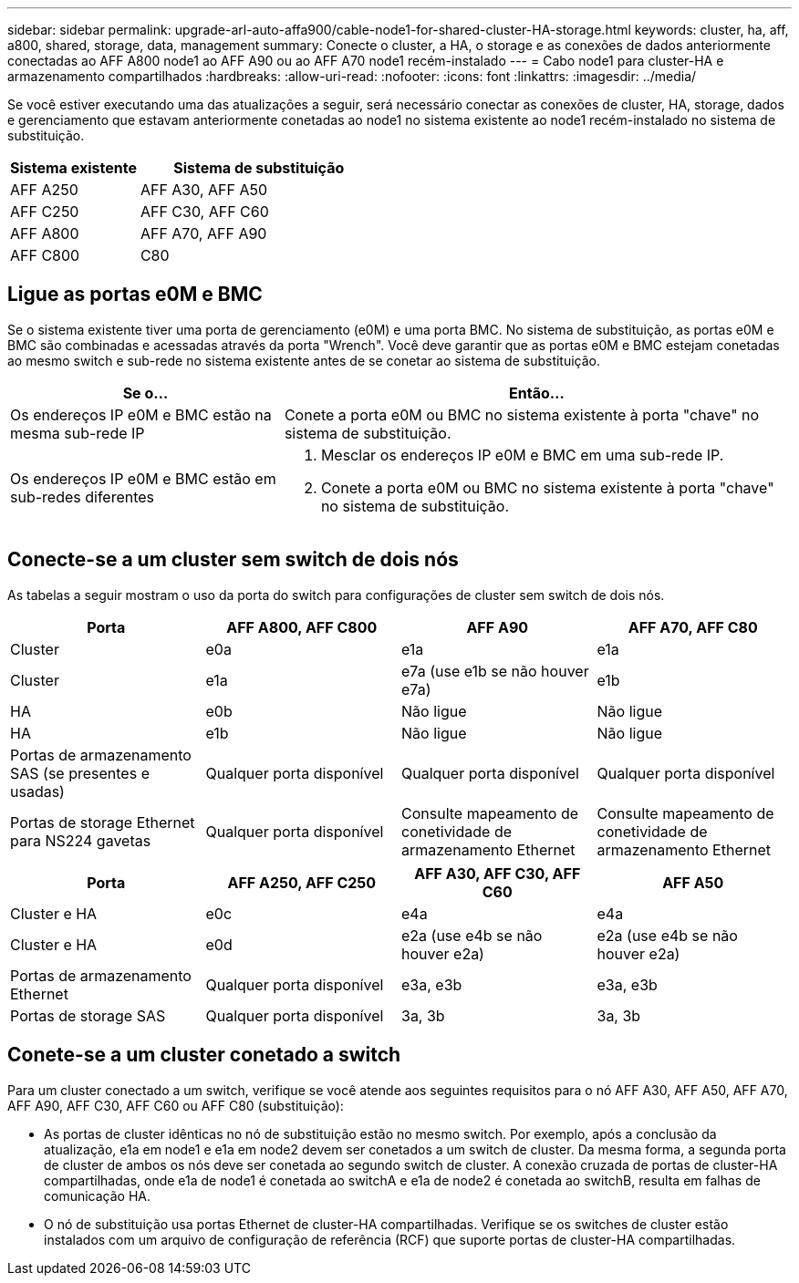 ---
sidebar: sidebar 
permalink: upgrade-arl-auto-affa900/cable-node1-for-shared-cluster-HA-storage.html 
keywords: cluster, ha, aff, a800, shared, storage, data, management 
summary: Conecte o cluster, a HA, o storage e as conexões de dados anteriormente conectadas ao AFF A800 node1 ao AFF A90 ou ao AFF A70 node1 recém-instalado 
---
= Cabo node1 para cluster-HA e armazenamento compartilhados
:hardbreaks:
:allow-uri-read: 
:nofooter: 
:icons: font
:linkattrs: 
:imagesdir: ../media/


[role="lead"]
Se você estiver executando uma das atualizações a seguir, será necessário conectar as conexões de cluster, HA, storage, dados e gerenciamento que estavam anteriormente conetadas ao node1 no sistema existente ao node1 recém-instalado no sistema de substituição.

[cols="35,65"]
|===
| Sistema existente | Sistema de substituição 


| AFF A250 | AFF A30, AFF A50 


| AFF C250 | AFF C30, AFF C60 


| AFF A800 | AFF A70, AFF A90 


| AFF C800 | C80 
|===


== Ligue as portas e0M e BMC

Se o sistema existente tiver uma porta de gerenciamento (e0M) e uma porta BMC. No sistema de substituição, as portas e0M e BMC são combinadas e acessadas através da porta "Wrench". Você deve garantir que as portas e0M e BMC estejam conetadas ao mesmo switch e sub-rede no sistema existente antes de se conetar ao sistema de substituição.

[cols="35,65"]
|===
| Se o... | Então... 


| Os endereços IP e0M e BMC estão na mesma sub-rede IP | Conete a porta e0M ou BMC no sistema existente à porta "chave" no sistema de substituição. 


| Os endereços IP e0M e BMC estão em sub-redes diferentes  a| 
. Mesclar os endereços IP e0M e BMC em uma sub-rede IP.
. Conete a porta e0M ou BMC no sistema existente à porta "chave" no sistema de substituição.


|===


== Conecte-se a um cluster sem switch de dois nós

As tabelas a seguir mostram o uso da porta do switch para configurações de cluster sem switch de dois nós.

|===
| Porta | AFF A800, AFF C800 | AFF A90 | AFF A70, AFF C80 


| Cluster | e0a | e1a | e1a 


| Cluster | e1a | e7a (use e1b se não houver e7a) | e1b 


| HA | e0b | Não ligue | Não ligue 


| HA | e1b | Não ligue | Não ligue 


| Portas de armazenamento SAS (se presentes e usadas) | Qualquer porta disponível | Qualquer porta disponível | Qualquer porta disponível 


| Portas de storage Ethernet para NS224 gavetas | Qualquer porta disponível | Consulte mapeamento de conetividade de armazenamento Ethernet | Consulte mapeamento de conetividade de armazenamento Ethernet 
|===
|===
| Porta | AFF A250, AFF C250 | AFF A30, AFF C30, AFF C60 | AFF A50 


| Cluster e HA | e0c | e4a | e4a 


| Cluster e HA | e0d | e2a (use e4b se não houver e2a) | e2a (use e4b se não houver e2a) 


| Portas de armazenamento Ethernet | Qualquer porta disponível | e3a, e3b | e3a, e3b 


| Portas de storage SAS | Qualquer porta disponível | 3a, 3b | 3a, 3b 
|===


== Conete-se a um cluster conetado a switch

Para um cluster conectado a um switch, verifique se você atende aos seguintes requisitos para o nó AFF A30, AFF A50, AFF A70, AFF A90, AFF C30, AFF C60 ou AFF C80 (substituição):

* As portas de cluster idênticas no nó de substituição estão no mesmo switch. Por exemplo, após a conclusão da atualização, e1a em node1 e e1a em node2 devem ser conetados a um switch de cluster. Da mesma forma, a segunda porta de cluster de ambos os nós deve ser conetada ao segundo switch de cluster. A conexão cruzada de portas de cluster-HA compartilhadas, onde e1a de node1 é conetada ao switchA e e1a de node2 é conetada ao switchB, resulta em falhas de comunicação HA.
* O nó de substituição usa portas Ethernet de cluster-HA compartilhadas. Verifique se os switches de cluster estão instalados com um arquivo de configuração de referência (RCF) que suporte portas de cluster-HA compartilhadas.

